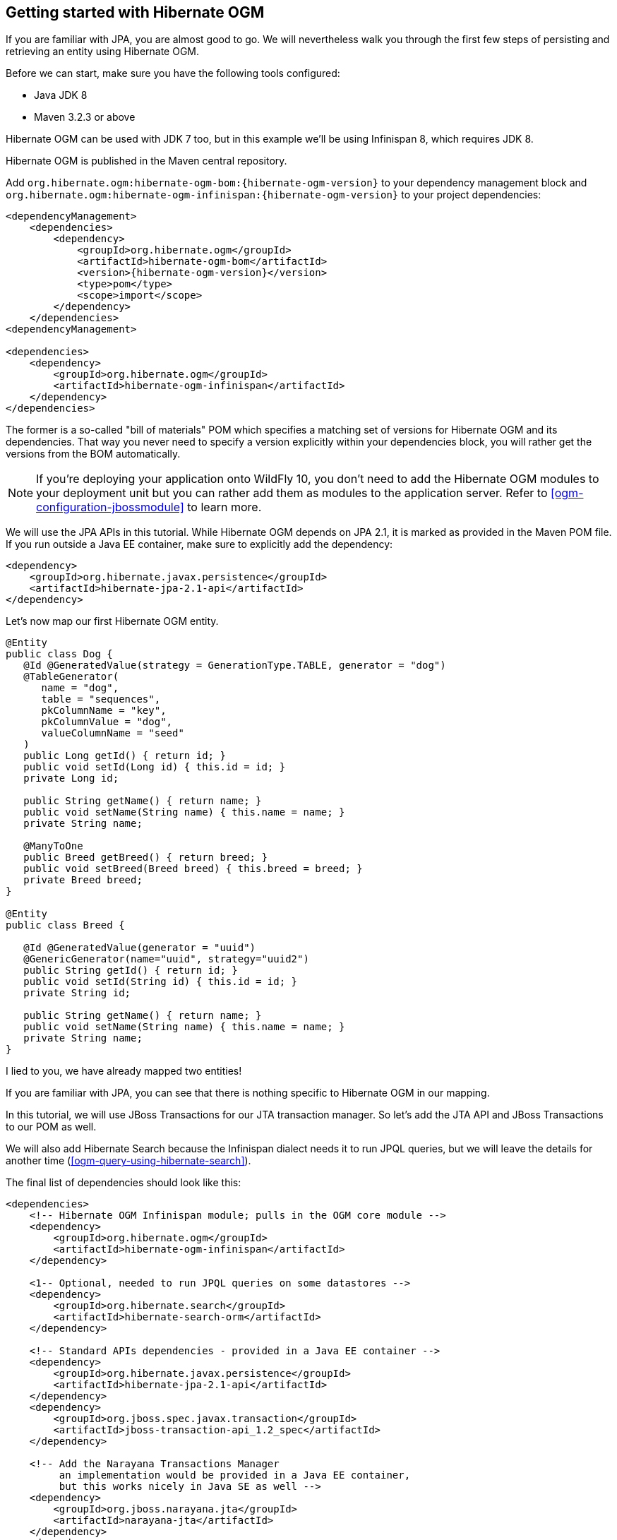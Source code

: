 [[ogm-gettingstarted]]

== Getting started with Hibernate OGM

If you are familiar with JPA, you are almost good to go.
We will nevertheless walk you through the first few steps of persisting
and retrieving an entity using Hibernate OGM.

Before we can start, make sure you have the following tools configured:

* Java JDK 8
* Maven 3.2.3 or above

Hibernate OGM can be used with JDK 7 too, but in this example we'll
be using Infinispan 8, which requires JDK 8.

Hibernate OGM is published in the Maven central repository.

Add `org.hibernate.ogm:hibernate-ogm-bom:{hibernate-ogm-version}` to your dependency management block
and `org.hibernate.ogm:hibernate-ogm-infinispan:{hibernate-ogm-version}`
to your project dependencies:

[source, XML]
[subs="verbatim,attributes"]
----
<dependencyManagement>
    <dependencies>
        <dependency>
            <groupId>org.hibernate.ogm</groupId>
            <artifactId>hibernate-ogm-bom</artifactId>
            <version>{hibernate-ogm-version}</version>
            <type>pom</type>
            <scope>import</scope>
        </dependency>
    </dependencies>
<dependencyManagement>

<dependencies>
    <dependency>
        <groupId>org.hibernate.ogm</groupId>
        <artifactId>hibernate-ogm-infinispan</artifactId>
    </dependency>
</dependencies>
----

The former is a so-called "bill of materials" POM
which specifies a matching set of versions for Hibernate OGM and its dependencies.
That way you never need to specify a version explicitly within your dependencies block,
you will rather get the versions from the BOM automatically.

[NOTE]
====
If you're deploying your application onto WildFly 10,
you don't need to add the Hibernate OGM modules to your deployment unit
but you can rather add them as modules to the application server.
Refer to <<ogm-configuration-jbossmodule>> to learn more.
====

We will use the JPA APIs in this tutorial.
While Hibernate OGM depends on JPA 2.1,
it is marked as provided in the Maven POM file.
If you run outside a Java EE container,
make sure to explicitly add the dependency:

[source, XML]
[subs="verbatim,attributes"]
----
<dependency>
    <groupId>org.hibernate.javax.persistence</groupId>
    <artifactId>hibernate-jpa-2.1-api</artifactId>
</dependency>
----

Let's now map our first Hibernate OGM entity.

[source, JAVA]
----
@Entity
public class Dog {
   @Id @GeneratedValue(strategy = GenerationType.TABLE, generator = "dog")
   @TableGenerator(
      name = "dog",
      table = "sequences",
      pkColumnName = "key",
      pkColumnValue = "dog",
      valueColumnName = "seed"
   )
   public Long getId() { return id; }
   public void setId(Long id) { this.id = id; }
   private Long id;

   public String getName() { return name; }
   public void setName(String name) { this.name = name; }
   private String name;

   @ManyToOne
   public Breed getBreed() { return breed; }
   public void setBreed(Breed breed) { this.breed = breed; }
   private Breed breed;
}

@Entity
public class Breed {

   @Id @GeneratedValue(generator = "uuid")
   @GenericGenerator(name="uuid", strategy="uuid2")
   public String getId() { return id; }
   public void setId(String id) { this.id = id; }
   private String id;

   public String getName() { return name; }
   public void setName(String name) { this.name = name; }
   private String name;
}
----

I lied to you, we have already mapped two entities!

If you are familiar with JPA,
you can see that there is nothing specific to Hibernate OGM in our mapping.

In this tutorial, we will use JBoss Transactions for our JTA transaction manager.
So let's add the JTA API and JBoss Transactions to our POM as well.

We will also add Hibernate Search because the Infinispan dialect needs it to run
JPQL queries, but we will leave the details for another time
(<<ogm-query-using-hibernate-search>>).

The final list of dependencies should look like this:

[source, XML]
[subs="verbatim,attributes"]
----
<dependencies>
    <!-- Hibernate OGM Infinispan module; pulls in the OGM core module -->
    <dependency>
        <groupId>org.hibernate.ogm</groupId>
        <artifactId>hibernate-ogm-infinispan</artifactId>
    </dependency>

    <1-- Optional, needed to run JPQL queries on some datastores -->
    <dependency>
        <groupId>org.hibernate.search</groupId>
        <artifactId>hibernate-search-orm</artifactId>
    </dependency>

    <!-- Standard APIs dependencies - provided in a Java EE container -->
    <dependency>
        <groupId>org.hibernate.javax.persistence</groupId>
        <artifactId>hibernate-jpa-2.1-api</artifactId>
    </dependency>
    <dependency>
        <groupId>org.jboss.spec.javax.transaction</groupId>
        <artifactId>jboss-transaction-api_1.2_spec</artifactId>
    </dependency>

    <!-- Add the Narayana Transactions Manager
         an implementation would be provided in a Java EE container,
         but this works nicely in Java SE as well -->
    <dependency>
        <groupId>org.jboss.narayana.jta</groupId>
        <artifactId>narayana-jta</artifactId>
    </dependency>
    <dependency>
        <groupId>org.jboss</groupId>
        <artifactId>jboss-transaction-spi</artifactId>
    </dependency>
</dependencies>
----

Next we need to define the persistence unit.
Create a `META-INF/persistence.xml` file.

[source, XML]
----
<?xml version="1.0"?>
<persistence xmlns="http://java.sun.com/xml/ns/persistence"
             xmlns:xsi="http://www.w3.org/2001/XMLSchema-instance"
             xsi:schemaLocation="http://java.sun.com/xml/ns/persistence http://java.sun.com/xml/ns/persistence/persistence_2_0.xsd"
             version="2.0">

    <persistence-unit name="ogm-jpa-tutorial" transaction-type="JTA">
        <!-- Use the Hibernate OGM provider: configuration will be transparent -->
        <provider>org.hibernate.ogm.jpa.HibernateOgmPersistence</provider>
        <properties>
            <!-- Here you will pick which NoSQL technology to use, and configure it;
                 in this example we start a local in-memory Infinispan node. -->
            <property name="hibernate.ogm.datastore.provider" value="infinispan_embedded"/>
        </properties>
    </persistence-unit>
</persistence>
----

Let's now persist a set of entities and retrieve them.

[source, JAVA]
----
//accessing JBoss's Transaction can be done differently but this one works nicely
TransactionManager tm = com.arjuna.ats.jta.TransactionManager.transactionManager();

//build the EntityManagerFactory as you would build in in Hibernate ORM
EntityManagerFactory emf = Persistence.createEntityManagerFactory(
    "ogm-jpa-tutorial");

final Logger logger = LoggerFactory.getLogger(DogBreedRunner.class);

[..]

//Persist entities the way you are used to in plain JPA
tm.begin();
logger.infof("About to store dog and breed");
EntityManager em = emf.createEntityManager();
Breed collie = new Breed();
collie.setName("Collie");
em.persist(collie);
Dog dina = new Dog();
dina.setName("Dina");
dina.setBreed(collie);
em.persist(dina);
Long dinaId = dina.getId();
em.flush();
em.close();
tm.commit();

[..]

//Retrieve your entities the way you are used to in plain JPA
tm.begin();
logger.infof("About to retrieve dog and breed");
em = emf.createEntityManager();
dina = em.find(Dog.class, dinaId);
logger.infof("Found dog %s of breed %s", dina.getName(), dina.getBreed().getName());
em.flush();
em.close();
tm.commit();

[..]

emf.close();

----

A working example can be found in Hibernate OGM's distribution under
`hibernate-ogm-documentation/examples/gettingstarted`.

What have we seen?

* Hibernate OGM is a JPA implementation
  and is used as such both for mapping and in API usage
* It is configured as a specific JPA provider:
  `org.hibernate.ogm.jpa.HibernateOgmPersistence`

What Let's explore more in the next chapters.

[NOTE]
====
Hibernate OGM might also require http://hibernate.org/search/[Hibernate Search] on the classpath.
This depends on the dialect or features you want to use with you project and you will find more
details about it in the next chapters.

If you want to use Hibernate OGM with http://wildfly.org/[WildFLy 10] you will need some
additional configuration and you can find all the details
in the <<ogm-configuration-jbossmodule>> paragraph.

====
